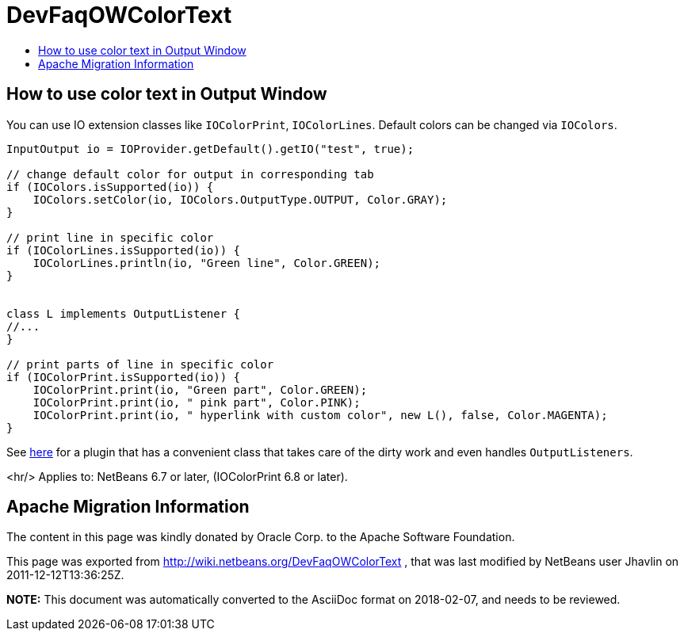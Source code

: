 // 
//     Licensed to the Apache Software Foundation (ASF) under one
//     or more contributor license agreements.  See the NOTICE file
//     distributed with this work for additional information
//     regarding copyright ownership.  The ASF licenses this file
//     to you under the Apache License, Version 2.0 (the
//     "License"); you may not use this file except in compliance
//     with the License.  You may obtain a copy of the License at
// 
//       http://www.apache.org/licenses/LICENSE-2.0
// 
//     Unless required by applicable law or agreed to in writing,
//     software distributed under the License is distributed on an
//     "AS IS" BASIS, WITHOUT WARRANTIES OR CONDITIONS OF ANY
//     KIND, either express or implied.  See the License for the
//     specific language governing permissions and limitations
//     under the License.
//

= DevFaqOWColorText
:jbake-type: wiki
:jbake-tags: wiki, devfaq, needsreview
:jbake-status: published
:keywords: Apache NetBeans wiki DevFaqOWColorText
:description: Apache NetBeans wiki DevFaqOWColorText
:toc: left
:toc-title:
:syntax: true

== How to use color text in Output Window

You can use IO extension classes like `IOColorPrint`, `IOColorLines`. Default colors can be changed via `IOColors`.

[source,java]
----

InputOutput io = IOProvider.getDefault().getIO("test", true);

// change default color for output in corresponding tab
if (IOColors.isSupported(io)) {
    IOColors.setColor(io, IOColors.OutputType.OUTPUT, Color.GRAY);
}

// print line in specific color
if (IOColorLines.isSupported(io)) {
    IOColorLines.println(io, "Green line", Color.GREEN);
}


class L implements OutputListener {
//...
}

// print parts of line in specific color
if (IOColorPrint.isSupported(io)) {
    IOColorPrint.print(io, "Green part", Color.GREEN);
    IOColorPrint.print(io, " pink part", Color.PINK);
    IOColorPrint.print(io, " hyperlink with custom color", new L(), false, Color.MAGENTA);
}
----

See link:http://plugins.netbeans.org/plugin/39695/?show=true[here] for a plugin that has a convenient class that takes care of the dirty work and even handles `OutputListeners`.

<hr/>
Applies to: NetBeans 6.7 or later, (IOColorPrint 6.8 or later).

== Apache Migration Information

The content in this page was kindly donated by Oracle Corp. to the
Apache Software Foundation.

This page was exported from link:http://wiki.netbeans.org/DevFaqOWColorText[http://wiki.netbeans.org/DevFaqOWColorText] , 
that was last modified by NetBeans user Jhavlin 
on 2011-12-12T13:36:25Z.


*NOTE:* This document was automatically converted to the AsciiDoc format on 2018-02-07, and needs to be reviewed.
